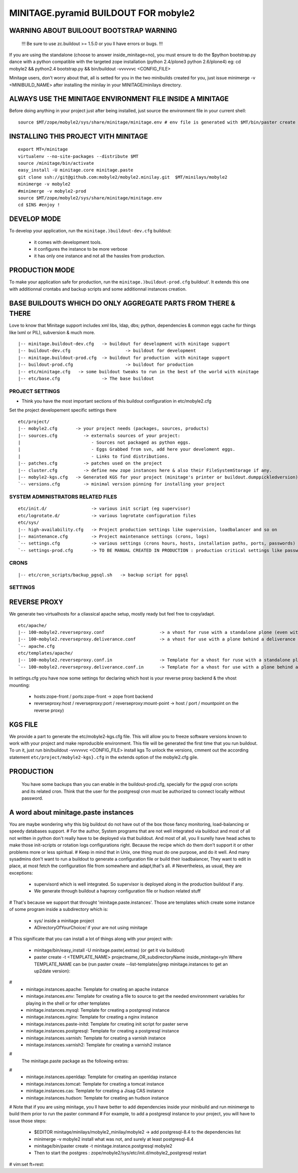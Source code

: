 ==============================================================
MINITAGE.pyramid BUILDOUT FOR mobyle2
==============================================================

WARNING ABOUT BUILOOUT BOOTSTRAP WARNING
--------------------------------------------

        !!!    Be sure to use zc.buildout >= 1.5.0 or you ll have errors or bugs.    !!!

If you are using the standalone (choose to answer inside_minitage=no), you must ensure to do the
$python bootstrap.py dance with a python compatible with the targeted zope installation (python 2.4/plone3 python 2.6/plone4)
eg: cd mobyle2 && python2.4 bootstrap.py && bin/buildout -vvvvvvc <CONFIG_FILE>


Minitage users, don't worry about that, all is setted for you in the two minibuilds created for you,
just issue minimerge -v <MINIBUILD_NAME> after installing the minilay in your MINITAGE/minilays directory.


ALWAYS USE THE MINITAGE ENVIRONMENT FILE INSIDE A MINITAGE
--------------------------------------------------------------

Before doing anything in your project just after being installed, just source the environment file in your current shell::

    source $MT/zope/mobyle2/sys/share/minitage/minitage.env # env file is generated with $MT/bin/paster create -t minitage.instances.env mobyle2


INSTALLING THIS PROJECT VITH MINITAGE
--------------------------------------
::

    export MT=/minitage
    virtualenv --no-site-packages --distribute $MT
    source /minitage/bin/activate
    easy_install -U minitage.core minitage.paste
    git clone ssh://git@github.com:mobyle2/mobyle2.minilay.git  $MT/minilays/mobyle2
    minimerge -v mobyle2
    #minimerge -v mobyle2-prod
    source $MT/zope/mobyle2/sys/share/minitage/minitage.env
    cd $INS #enjoy !


DEVELOP MODE
---------------
To develop your application, run the ``minitage.)buildout-dev.cfg`` buildout:

  * it comes with development tools.
  * it configures the instance to be more verbose
  * it has only one instance and not all the hassles from production.


PRODUCTION MODE
---------------
To make your application safe for production, run the ``minitage.)buildout-prod.cfg`` buildout'.
It extends this one with additionnal crontabs and backup scripts and some additionnal instances creation.


BASE BUILDOUTS WHICH DO ONLY AGGREGATE PARTS FROM THERE & THERE
-------------------------------------------------------------------
Love to know that Minitage support includes xml libs, ldap, dbs; python, dependencies & common eggs cache for things like lxml or PIL), subversion & much more.
::

    |-- minitage.buildout-dev.cfg   -> buildout for development with minitage support
    |-- buildout-dev.cfg                     -> buildout for development
    |-- minitage.buildout-prod.cfg  -> buildout for production  with minitage support
    |-- buildout-prod.cfg                    -> buildout for production
    |-- etc/minitage.cfg   -> some buildout tweaks to run in the best of the world with minitage
    |-- etc/base.cfg                -> The base buildout



PROJECT SETTINGS
~~~~~~~~~~~~~~~~~~~~~~~~
- Think you have the most important sections of this buildout configuration in etc/mobyle2.cfg
Set the project developement  specific settings there
::

    etc/project/
    |-- mobyle2.cfg       -> your project needs (packages, sources, products)
    |-- sources.cfg          -> externals sources of your project:
    |                           - Sources not packaged as python eggs.
    |                           - Eggs Grabbed from svn, add here your develoment eggs.
    |                           - Links to find distributions.
    |-- patches.cfg          -> patches used on the project
    |-- cluster.cfg          -> define new zope instances here & also their FileSystemStorage if any.
    |-- mobyle2-kgs.cfg   -> Generated KGS for your project (minitage's printer or buildout.dumppickledversion)
    `-- versions.cfg         -> minimal version pinning for installing your project


SYSTEM ADMINISTRATORS RELATED FILES
~~~~~~~~~~~~~~~~~~~~~~~~~~~~~~~~~~~~~
::

    etc/init.d/                 -> various init script (eg supervisor)
    etc/logrotate.d/            -> various logrotate configuration files
    etc/sys/
    |-- high-availability.cfg   -> Project production settings like supervision, loadbalancer and so on
    |-- maintenance.cfg         -> Project maintenance settings (crons, logs)
    `-- settings.cfg            -> various settings (crons hours, hosts, installation paths, ports, passwords)
    `-- settings-prod.cfg       -> TO BE MANUAL CREATED IN PRODUCTION : production critical settings like passwords.


CRONS
~~~~~~
::

    |-- etc/cron_scripts/backup_pgsql.sh   -> backup script for pgsql


SETTINGS
~~~~~~~~~


REVERSE PROXY
--------------
We generate two virtualhosts for a cliassical apache setup, mostly ready but feel free to copy/adapt.
::
    etc/apache/
    |-- 100-mobyle2.reverseproxy.conf                     -> a vhost for ruse with a standalone plone (even with haproxy in front of.)
    |-- 100-mobyle2.reverseproxy.deliverance.conf         -> a vhost for use with a plone behind a deliverance server.
    `-- apache.cfg
    etc/templates/apache/
    |-- 100-mobyle2.reverseproxy.conf.in                  -> Template for a vhost for ruse with a standalone plone (even with haproxy in front of.)
    `-- 100-mobyle2.reverseproxy.deliverance.conf.in      -> Template for a vhost for use with a plone behind a deliverance server.

In settings.cfg you have now some settings for declaring which host is your reverse proxy backend & the vhost mounting:

    * hosts:zope-front / ports:zope-front                              -> zope front backend
    * reverseproxy:host / reverseproxy:port / reverseproxy:mount-point -> host / port / mountpoint on the reverse proxy)


KGS FILE
----------
We provide a part to generate the etc/mobyle2-kgs.cfg file.
This will allow you to freeze software versions known to work with your project and make reproducible environment.
This file will be generated the first time that you run buildout.
To un it, just run bin/buildout -vvvvvvc <CONFIG_FILE> install kgs
To unlock the versions, cmment out the according statement ``etc/project/mobyle2-kgs}.cfg`` in the extends option of the mobyle2.cfg gile.

PRODUCTION
-----------

    You have some backups than you can enable in the buildout-prod.cfg, specially for the pgsql cron scripts and its related cron.
    Think that the user for the postgresql cron must be authorized to connect locally without password.

A word about minitage.paste instances
--------------------------------------
You are maybe wondering why this big buildout do not have out of the box those fancy monitoring, load-balancing or speedy databases support.
#
For the author, System programs that are not well integrated via buildout and most of all not written in python don't really have to be deployed via that buildout.
And most of all, you ll surelly have head aches to make those init-scripts or rotation logs configurations right.
Because the recipe which do them don't support it or other problems more or less spiritual.
#
Keep in mind that in Unix, one thing must do one purpose, and do it well. And many sysadmins don't want to run a buildout
to generate a configuration file or build their loadbalancer, They want to edit in place, at most fetch the configuration file from somewhere and adapt,that's all.
#
Nevertheless, as usual, they are exceptions:
     - supervisord which is well integrated. So supervisor is deployed along in the production buildout if any.
     - We generate through buildout a haproxy configuration file or hudson related stuff
#
That's because we support that throught 'minitage.paste.instances'. Those are templates which create some instance of some program
inside a subdirectory which is:
   - sys/ inside a minitage project
   - ADirectoryOfYourChoice/ if your are not using minitage
#
This significate that you can install a lot of things along with your project with:
   - minitage/bin/easy_install -U minitage.paste(.extras) (or get it via buildout)
   - paster create -t <TEMPLATE_NAME> projectname_OR_subdirectoryName inside_minitage=y/n
     Where TEMPLATE_NAME can be (run paster create --list-templates|grep minitage.instances to get an up2date version):
#
     * minitage.instances.apache:          Template for creating an apache instance
     * minitage.instances.env:             Template for creating a file to source to get the needed environnment variables for playing in the shell or for other templates
     * minitage.instances.mysql:           Template for creating a postgresql instance
     * minitage.instances.nginx:           Template for creating a nginx instance
     * minitage.instances.paste-initd:     Template for creating init script for paster serve
     * minitage.instances.postgresql:      Template for creating a postgresql instance
     * minitage.instances.varnish:         Template for creating a varnish instance
     * minitage.instances.varnish2:        Template for creating a varnish2 instance
#
     The minitage.paste package as the following extras:
#
     * minitage.instances.openldap:      Template for creating an openldap instance
     * minitage.instances.tomcat:        Template for creating a tomcat instance
     * minitage.instances.cas:           Template for creating a Jisag CAS instance
     * minitage.instances.hudson:        Template for creating an hudson instance
#
Note that if you are using minitage, you ll have better to add dependencies inside your minibuild and run minimerge to build them prior to run the paster command
#
For example, to add a postgresql instance to your project, you will have to issue those steps:
    * $EDITOR minitage/minilays/mobyle2_minilay/mobyle2 -> add postgresql-8.4 to the dependencies list
    * minimerge -v  mobyle2 install what was not, and surely at least postgresql-8.4
    * minitage/bin/paster create -t minitage.instance.postgresql mobyle2
    * Then to start the postgres : zope/mobyle2/sys/etc/init.d/mobyle2_postgresql restart


# vim:set ft=rest:
